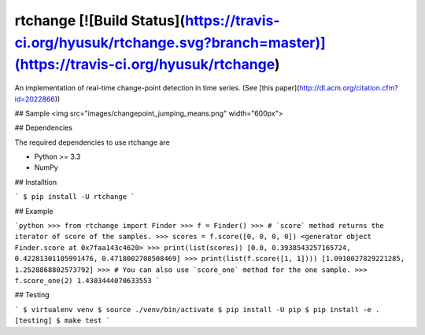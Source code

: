 rtchange    [![Build Status](https://travis-ci.org/hyusuk/rtchange.svg?branch=master)](https://travis-ci.org/hyusuk/rtchange)
========

An implementation of real-time change-point detection in time series.
(See [this paper](http://dl.acm.org/citation.cfm?id=2022866))


## Sample
<img src="images/changepoint_jumping_means.png" width="600px">


## Dependencies

The required dependencies to use rtchange are

- Python >= 3.3
- NumPy


## Installtion

```
$ pip install -U rtchange
```


## Example

```python
>>> from rtchange import Finder
>>> f = Finder()
>>> # `score` method returns the iterator of score of the samples.
>>> scores = f.score([0, 0, 0, 0])
<generator object Finder.score at 0x7faa143c4620>
>>> print(list(scores))
[0.0, 0.3938543257165724, 0.42281301105991476, 0.4718002708508469]
>>> print(list(f.score([1, 1])))
[1.0910027829221285, 1.2528868802573792]
>>> # You can also use `score_one` method for the one sample. 
>>> f.score_one(2)
1.4303444070633553
```

## Testing

```
$ virtualenv venv
$ source ./venv/bin/activate
$ pip install -U pip
$ pip install -e .[testing]
$ make test
```


